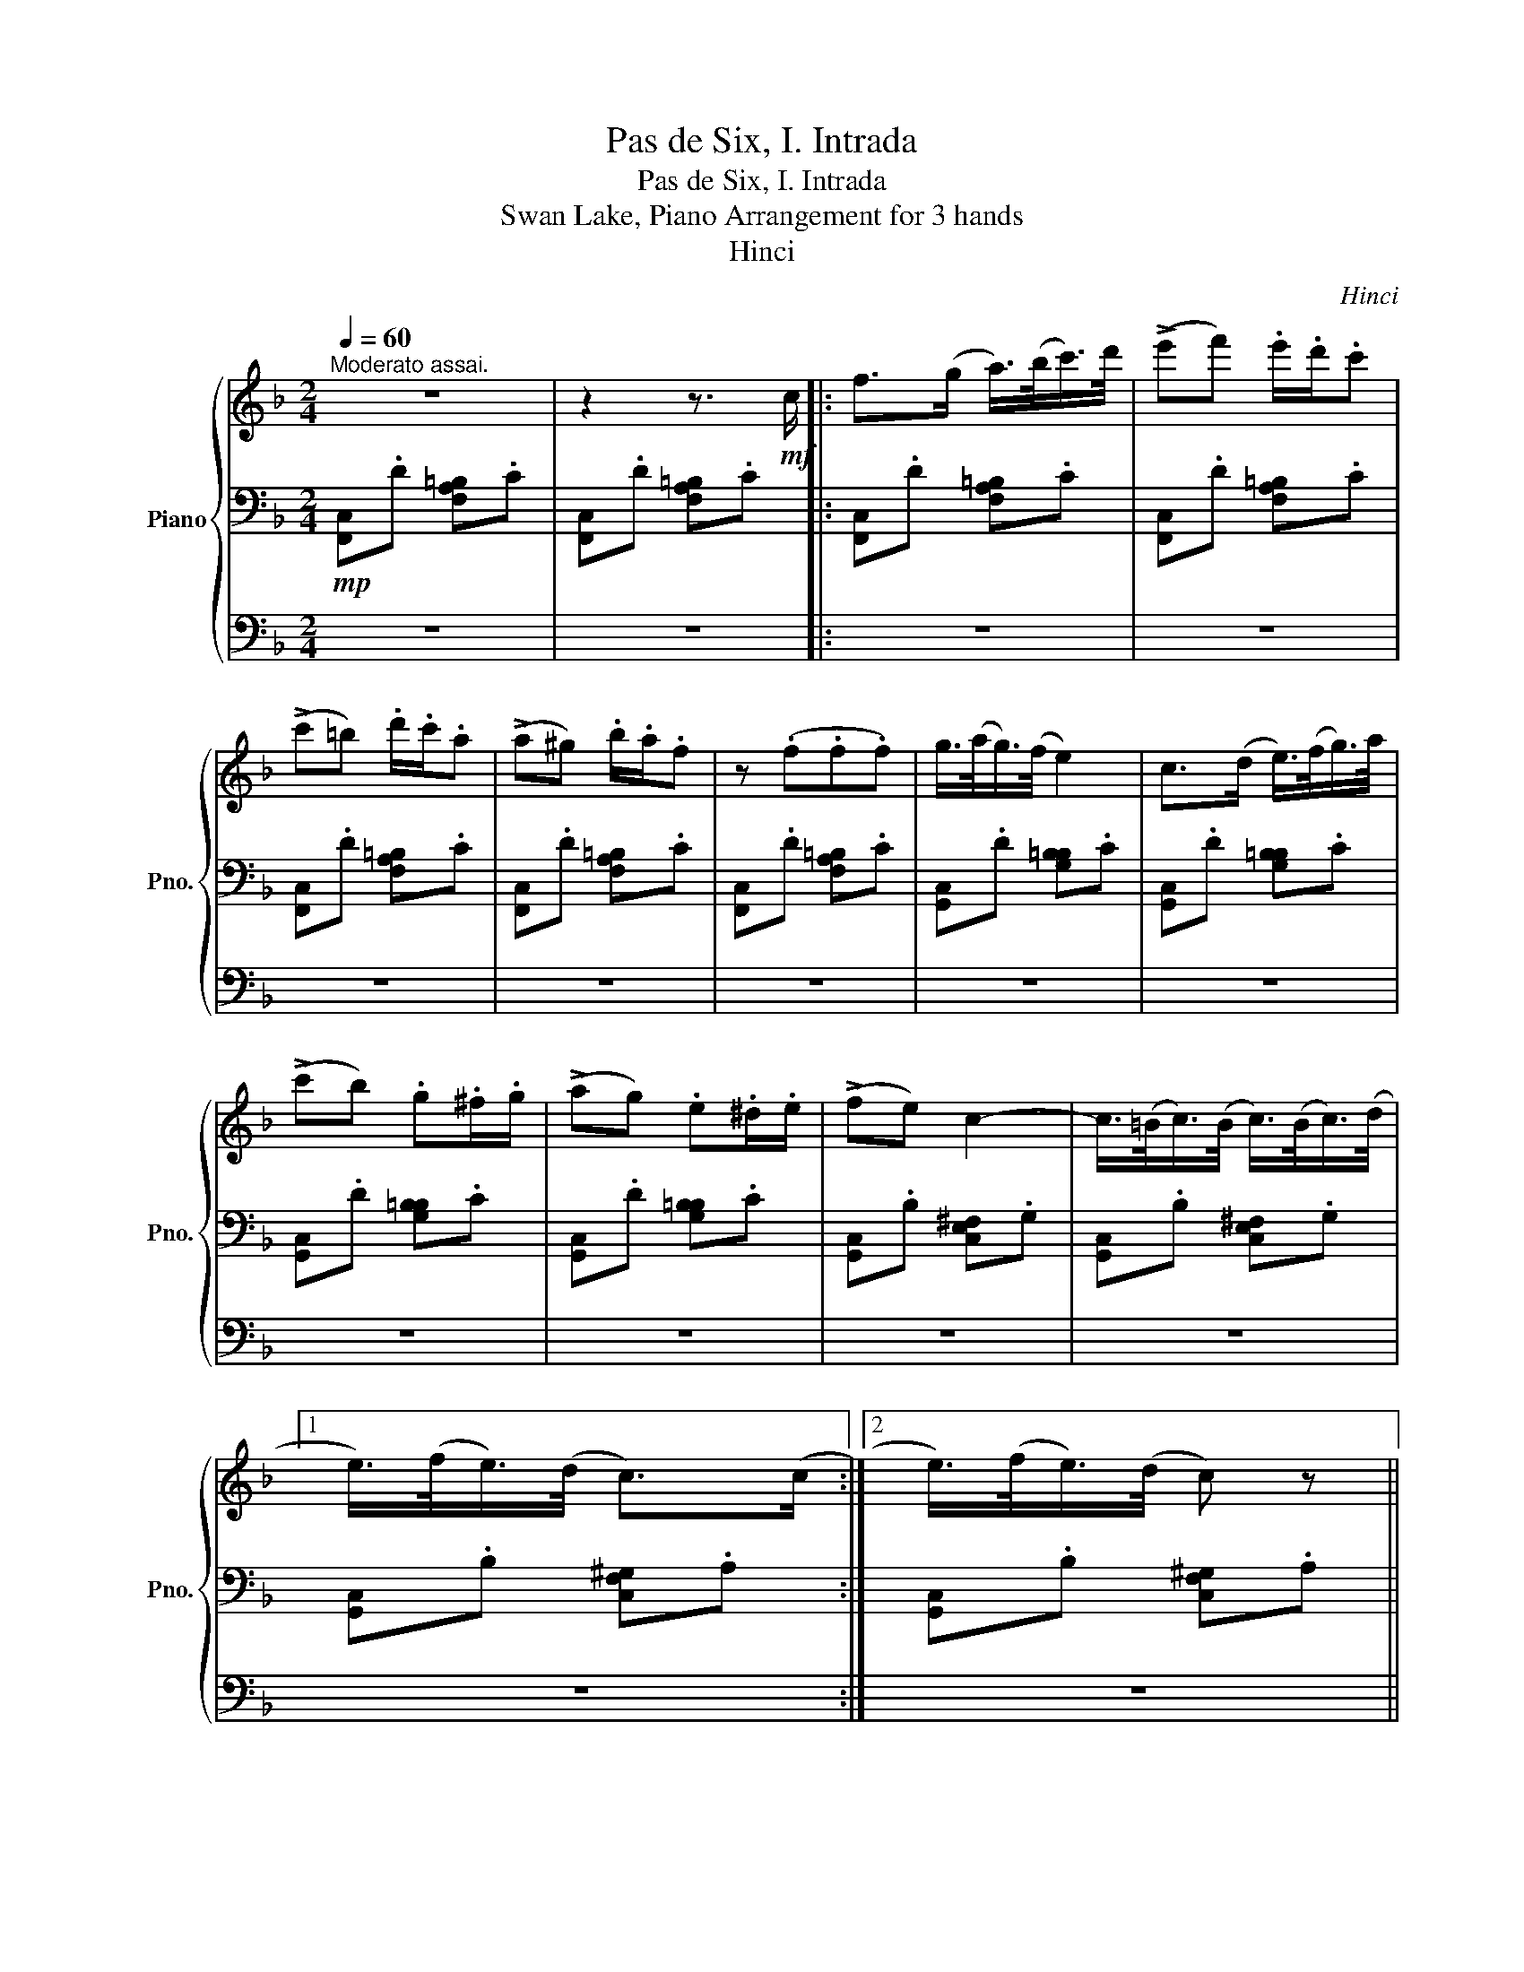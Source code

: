 X:1
T:Pas de Six, I. Intrada
T:Pas de Six, I. Intrada
T:Swan Lake, Piano Arrangement for 3 hands
T:Hinci
C:Hinci
%%score { ( 1 5 ) | ( 2 4 ) | 3 }
L:1/8
Q:1/4=60
M:2/4
K:F
V:1 treble nm="Piano" snm="Pno."
V:5 treble 
V:2 bass 
V:4 bass 
V:3 bass 
V:1
"^Moderato assai." z4 | z2 z3/2!mf! c/ |: f>(g a/>)(b/c'/>)d'/ | (!>!e'f') .e'/.d'/.c' | %4
 (!>!c'=b) .d'/.c'/.a | (!>!a^g) .b/.a/.f | z (.f.f.f) | g/>(a/g/>)(f/ e2) | c>(d e/>)(f/g/>)a/ | %9
 (!>!c'b) .g.^f/.g/ | (!>!ag) .e.^d/.e/ | (!>!fe) c2- | c/>(=B/c/>)(B/ c/>)(B/c/>)(d/ |1 %13
 e/>)(f/e/>)(d/ c>)(c :|2 e/>)(f/e/>)(d/ c) z || %15
!f! !>!.[FAdf](f/4g/4a/4b/4 ^c'/4d'/4c'/4b/4a/) z/ | %16
 z/ .[^cfb]/.[deg]/ z/ z/ .[A=Bda]/.[Acea]/.[Adfa]/ | %17
!f! !>!.[FAdf](f/4g/4a/4b/4 ^c'/4d'/4c'/4b/4a/) z/ | %18
 z/ .[^cfb]/.[deg]/ z/ z/ .[A=Bda]/.[Acea]/.[Adfa]/ | %19
!f! !>!.[df_ad']!8va(!(f'/4e'/4f'/4g'/4 _a'/4b'/4a'/4g'/4f'/)!8va)! z/ | %20
 z/ .[FGd]/.[Gdfg]/ z/ z/ .[_EG_e]/.[F_A=B]/.[EGc]/ | %21
!f! !>!.[c_e_gc']!8va(!(_e'/4d'/4e'/4f'/4 _g'/4_a'/4g'/4f'/4e'/)!8va)! z/ | %22
 z/ .[_EFc]/.[Fc_ef]/ z/ z/ .[DFd]/.[E_GA]/.[DFB]/ | z/!mf! ([dd']/[_e_e']- [ee']/[cc']/)f- | %24
 (f/[Gg]/[^G^g]- [Gg]/[Aa]/[Ff]/[Bb]/) | z/ ([dd']/[ff']- [ff']/[gg']/[dd']) | %26
 z/ ([cc']/[_e_e']- [ee']/[ff']/[cc']) | z/ ([dd']/[_e_e']- [ee']/[cc']/)f- | %28
 (f/[Gg]/[^G^g]- [Gg]/[Aa]/[Ff]/[Bb]/) | z/ ([dd']/[ff']- [ff']/[gg']/[dd']) | %30
 z/ ([cc']/[_e_e']- [ee']/[ff']/[cc']) | z/ (^B/^c-) c/(A/d) | z/ (^B/^c-) c/(A/d) | %33
 z/ (B/=B-) B/(G/c) | z/ (B/=B-) B/(G/c) | z/ (G/B-) B/(F/A) | z/ (D/G) z/ (C/E) | z4 | %38
 z2 z3/2!mf! c/ |: f>(g a/>)(b/c'/>)d'/ | (!>!e'f') .e'/.d'/.c' | (!>!c'=b) .d'/.c'/.a | %42
 (!>!a^g) .b/.a/.f | z (.f.f.f) | g/>(a/g/>)(f/ e2) | c>(d e/>)(f/g/>)a/ | (!>!c'b) .g.^f/.g/ | %47
 (!>!ag) .e.^d/.e/ | (!>!fe) c2- | c/>(=B/c/>)(B/ c/>)(B/c/>)(d/ ||1 e/>)(f/e/>)(d/ c>)(c :|2 %51
 e/>)(f/e/>)(d/ c) z ||!ff! !>!.[f_d'f'](f'/4e'/4f'/4g'/4 _a')!mf! (F/4E/4F/4G/4) | %53
 (A/4B/4c/4d/4)(e/4f/4e/4d/4) c/[I:staff +1].C/.A,/.F,/ | %54
!ff![I:staff -1] !>!.[f_d'f'](f'/4e'/4f'/4g'/4 _a')!mf! (F/4E/4F/4G/4) | %55
 (A/4B/4c/4d/4)(e/4f/4e/4d/4) c/[I:staff +1].C/.A,/.F,/ | %56
!f![Q:1/4=65][I:staff -1] [gbg']2 [ac'a']2 | [gbg']2 [ac'a']2 | [gbg'][ac'a'] [gbg'][ac'a'] | %59
 [gbg'][ac'a'] [gbg'][ac'a'] | %60
!f!!<(! [FA]/4x/4[Ac]/4x/4[Bd]/4x/4[ce]/4 x/4 [df]/4x/4[eg]/4x/4[fa]/4x/4[gb]/4 x/4 | %61
 [^g=b]/4x/4[ac']/4x/4[bd']/4x/4[c'e']/4 x/4!<)!!ff! [fac'f'] !fermata!z |] %62
V:2
!mp! [F,,C,].D [F,A,=B,].C | [F,,C,].D [F,A,=B,].C |: [F,,C,].D [F,A,=B,].C | %3
 [F,,C,].D [F,A,=B,].C | [F,,C,].D [F,A,=B,].C | [F,,C,].D [F,A,=B,].C | [F,,C,].D [F,A,=B,].C | %7
 [G,,C,].D [G,B,=B,].C | [G,,C,].D [G,B,=B,].C | [G,,C,].D [G,B,=B,].C | [G,,C,].D [G,B,=B,].C | %11
 [G,,C,].B, [C,E,^F,].G, | [G,,C,].B, [C,E,^F,].G, |1 [G,,C,].B, [C,F,^G,].A, :|2 %14
 [G,,C,].B, [C,F,^G,].A, || .[D,,D,][I:staff -1]d/4e/4f/4g/4 a/4b/4a/4g/4f/!p![I:staff +1]D,/ | %16
 G,/ z/ z/ B,/ D z | .[D,,D,][I:staff -1]d/4e/4f/4g/4 a/4b/4a/4g/4f/!p![I:staff +1]D,/ | %18
 G,/ z/ z/ B,/ D z | %19
 .[C,F,]!8va(![I:staff -1]d'/4^c'/4d'/4e'/4 f'/4g'/4f'/4e'/4d'/!8va)!!p![I:staff +1]C/ | %20
 =B,/ z/ z/ G,/ C/ z/ z | %21
 .[B,,,B,,]!8va(![I:staff -1]c'/4=b/4c'/4d'/4 _e'/4f'/4e'/4d'/4c'/!8va)!!p![I:staff +1]B,/ | %22
 A,/ z/ z/ F,/ B,/ z/ z | z z/!mp! (G,/ ^G,>A,) | (_E>C ^C>D) | (D>C B,>=B,) | (C>B, ^G,>A,) | %27
 z z/ (G,/ ^G,>A,) | (_E>C ^C>D) | (D>C B,>=B,) | (C>B, ^G,>A,) | A,4 | A,4 | G,4 | G,4 | %35
[K:treble] (!>!_E>D) (!>!_D>C) |[K:bass] (!>!=B,>_B,) (!>!A,_A,/G,/) |!mp! [F,,C,].D [F,A,=B,].C | %38
 [F,,C,].D [F,A,=B,].C |: [F,,C,].D [F,A,=B,].C | [F,,C,].D [F,A,=B,].C | [F,,C,].D [F,A,=B,].C | %42
 [F,,C,].D [F,A,=B,].C | [F,,C,].D [F,A,=B,].C | [G,,C,].D [G,B,=B,].C | [G,,C,].D [G,B,=B,].C | %46
 [G,,C,].D [G,B,=B,].C | [G,,C,].D [G,B,=B,].C | [G,,C,].B, [C,E,^F,].G, | %49
 [G,,C,].B, [C,E,^F,].G, ||1 [G,,C,].B, [C,F,^G,].A, :|2 [G,,C,].B, [C,F,^G,].A, || %52
 .[_D,,_D,][I:staff -1]_d'/4c'/4d'/4e'/4 f' _D/4C/4D/4E/4 | %53
 F/4G/4A/4B/4c/4d/4c/4B/4 A/[I:staff +1].C,/.A,,/.F,,/ | %54
 .[_D,,_D,][I:staff -1]_d'/4c'/4d'/4e'/4 f' _D/4C/4D/4E/4 | %55
 F/4G/4A/4B/4c/4d/4c/4B/4 A/[I:staff +1].C,/.A,,/.F,,/ | [_D,_D]2 [F,,F,]2 | [_D,_D]2 [F,,F,]2 | %58
 [_D,_D][F,,F,] [D,D][F,,F,] | [_D,_D][F,,F,] [D,D][F,,F,] | %60
[K:treble] x/4[I:staff -1] [FA]/4x/4[Ac]/4x/4[Bd]/4x/4[ce]/4 x/4 [df]/4x/4[eg]/4x/4[fa]/4x/4[gb]/4 | %61
[I:staff +1] x/4[I:staff -1] [^g=b]/4x/4[ac']/4x/4[bd']/4x/4[c'e']/4[I:staff +1][K:bass] [F,,F,] !fermata!z |] %62
V:3
 z4 | z4 |: z4 | z4 | z4 | z4 | z4 | z4 | z4 | z4 | z4 | z4 | z4 |1 z4 :|2 z4 || .[F,A,D] z z2 | %16
 z4 | .[F,A,D] z z2 | z4 | [DF_A] z z2 | z4 | .[C_E_G] z z2 | z4 | z4 | z4 | z4 | z4 | z4 | z4 | %29
 z4 | z4 | z4 | z4 | z4 | z4 | z4 | z4 | [F,A,]/C/ !>!F3 | [F,A,]/C/ !>!F3 |: [F,A,]/C/ [F,F]3 | %40
 [F,A,]/C/ [F,F]3 | [F,A,]/C/ [F,F]3 | [F,A,]/C/ [F,F]3 | [F,A,]/C/ [F,F]3 | [G,B,]/C/ [E,E]3 | %45
 [G,B,]/C/ [E,E]3 | [G,B,]/C/ [E,E]3 | [G,B,]/C/ [E,E]3 | [G,B,]/C/ [E,E]3 | [G,B,]/C/ [E,E]3 ||1 %50
 [F,A,]/C/ [F,F]3 :|2 [F,A,]/C/ [F,F]3 ||[K:treble] .[_A,F_A] z z2 | .[F,A,C] z z2 | %54
 .[_A,F_A] z z2 | .[F,A,C] z z2 | [B,GB][F,F] [CAc][F,F] | [B,GB][F,F] [CAc][F,F] | %58
 [B,FGB][CFAc] [B,FGB][CFAc] | [B,FGB][CFAc] [B,FGB][CFAc] | z4 | z2 [FAc] !fermata!z |] %62
V:4
 x4 | x4 |: x4 | x4 | x4 | x4 | x4 | x4 | x4 | x4 | x4 | x4 | x4 |1 x4 :|2 x4 || x4 | x4 | x4 | %18
 x4 | x!8va(! x5/2!8va)! x/ | x4 | x!8va(! x5/2!8va)! x/ | x4 | B,,4- | B,,4 | (_A,2 G,2) | %26
 (_G,2 F,2) | B,,4- | B,,4 | (_A,2 G,2) | (_G,2 F,2) | (G,2 D,2) | (G,2 D,2) | (F,2 C,2) | %34
 (F,2 C,2) |[K:treble] x4 |[K:bass] x4 | x4 | x4 |: x4 | x4 | x4 | x4 | x4 | x4 | x4 | x4 | x4 | %48
 x4 | x4 ||1 x4 :|2 x4 || x4 | x4 | x4 | x4 | x4 | x4 | x4 | x4 |[K:treble] x4 | x2[K:bass] x2 |] %62
V:5
 x4 | x4 |: x4 | x4 | x4 | x4 | x4 | x4 | x4 | x4 | x4 | x4 | x4 |1 x4 :|2 x4 || x4 | x4 | x4 | %18
 x4 | x!8va(! x5/2!8va)! x/ | x4 | x!8va(! x5/2!8va)! x/ | x4 | x4 | x4 | x4 | x4 | x4 | x4 | x4 | %30
 x4 | (^D>E) (F>^F) | (^D>E) (F>^F) | (^C>D) (^D>E) | (^C>D) (^D>E) | x4 | x4 | x4 | x4 |: x4 | %40
 x4 | x4 | x4 | x4 | x4 | x4 | x4 | x4 | x4 | x4 ||1 x4 :|2 x4 || x4 | x4 | x4 | x4 | x4 | x4 | %58
 x4 | x4 | x4 | x4 |] %62

